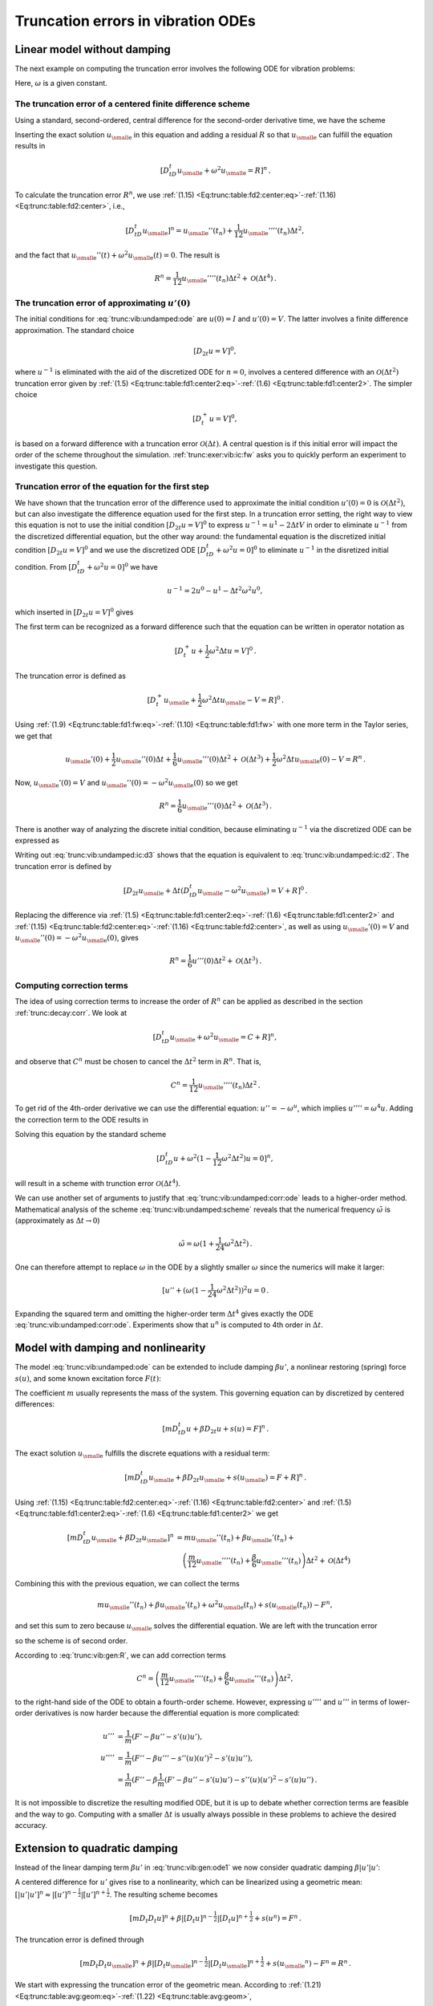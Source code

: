 .. !split

.. _trunc:vib:

Truncation errors in vibration ODEs
===================================

.. _trunc:vib:undamped:

Linear model without damping
----------------------------

The next example on computing the truncation error involves the
following ODE for vibration problems:


.. _Eq:trunc:vib:undamped:ode:

.. math::
   :label: trunc:vib:undamped:ode
        
        u''(t) + \omega^2 u(t) = 0{\thinspace .}
        
        

Here, :math:`\omega` is a given constant.

The truncation error of a centered finite difference scheme
~~~~~~~~~~~~~~~~~~~~~~~~~~~~~~~~~~~~~~~~~~~~~~~~~~~~~~~~~~~

Using a standard, second-ordered, central difference for the
second-order derivative time, we have the scheme


.. _Eq:trunc:vib:undamped:scheme:

.. math::
   :label: trunc:vib:undamped:scheme
        
        [D_tD_t u + \omega^2u=0]^n
        
        {\thinspace .}
        


Inserting the exact solution :math:`{u_{\small\mbox{e}}}` in this equation and adding
a residual :math:`R` so that :math:`{u_{\small\mbox{e}}}` can fulfill the equation results in


.. math::
        
        [D_tD_t {u_{\small\mbox{e}}} + \omega^2{u_{\small\mbox{e}}} =R]^n
        {\thinspace .}
        

To calculate the truncation error :math:`R^n`, we use
:ref:`(1.15) <Eq:trunc:table:fd2:center:eq>`-:ref:`(1.16) <Eq:trunc:table:fd2:center>`, i.e.,


.. math::
         [D_tD_t {u_{\small\mbox{e}}}]^n = {u_{\small\mbox{e}}}''(t_n) + \frac{1}{12}{u_{\small\mbox{e}}}''''(t_n)\Delta t^2,

and the fact that :math:`{u_{\small\mbox{e}}}''(t) + \omega^2{u_{\small\mbox{e}}}(t)=0`. The result is


.. math::
        
        R^n =  \frac{1}{12}{u_{\small\mbox{e}}}''''(t_n)\Delta t^2 + {\mathcal{O}(\Delta t^4)}
        {\thinspace .}
        


The truncation error of approximating :math:`u'(0)`
~~~~~~~~~~~~~~~~~~~~~~~~~~~~~~~~~~~~~~~~~~~~~~~~~~~

The initial conditions for :eq:`trunc:vib:undamped:ode` are
:math:`u(0)=I` and :math:`u'(0)=V`. The latter involves a finite difference
approximation. The standard choice


.. math::
         [D_{2t}u=V]^0,

where :math:`u^{-1}` is eliminated with the aid of the discretized ODE
for :math:`n=0`, involves a centered difference with an
:math:`{\mathcal{O}(\Delta t^2)}` truncation error
given by :ref:`(1.5) <Eq:trunc:table:fd1:center2:eq>`-:ref:`(1.6) <Eq:trunc:table:fd1:center2>`.
The simpler choice


.. math::
         [D_t^+u = V]^0,

is based on a forward difference with a truncation error :math:`{\mathcal{O}(\Delta t)}`.
A central question is if this initial error will impact the
order of the scheme throughout the simulation.
:ref:`trunc:exer:vib:ic:fw` asks you to quickly perform an
experiment to investigate this question.

Truncation error of the equation for the first step
~~~~~~~~~~~~~~~~~~~~~~~~~~~~~~~~~~~~~~~~~~~~~~~~~~~

We have shown that the truncation error of the difference used to
approximate the initial condition :math:`u'(0)=0` is :math:`{\mathcal{O}(\Delta t^2)}`,
but can also investigate the difference equation used for
the first step. In a truncation error setting, the right way to
view this equation is not to use the initial condition
:math:`[D_{2t}u=V]^0` to express
:math:`u^{-1}=u^1 - 2\Delta t V` in order
to eliminate :math:`u^{-1}` from the discretized
differential equation, but the other way around: the fundamental
equation is the discretized initial condition :math:`[D_{2t}u=V]^0` and we
use the discretized ODE :math:`[D_tD_t + \omega^2 u=0]^0` to eliminate
:math:`u^{-1}` in the disretized initial condition. From :math:`[D_tD_t + \omega^2 u=0]^0`
we have


.. math::
         u^{-1} = 2u^0 - u^1 - \Delta t^2\omega^2 u^0,

which inserted in :math:`[D_{2t}u = V]^0` gives


.. _Eq:trunc:vib:undamped:ic:d2:

.. math::
   :label: trunc:vib:undamped:ic:d2
        
        \frac{u^1 - u^0}{\Delta t} + \frac{1}{2}\omega^2\Delta t u^0 = V{\thinspace .}
        
        

The first term can be recognized as a forward difference such that
the equation can be written in operator notation as


.. math::
         [D_t^+ u + \frac{1}{2}\omega^2\Delta t u = V]^0{\thinspace .}

The truncation error is defined as


.. math::
         [D_t^+ {u_{\small\mbox{e}}} + \frac{1}{2}\omega^2\Delta t {u_{\small\mbox{e}}} - V = R]^0{\thinspace .}

Using :ref:`(1.9) <Eq:trunc:table:fd1:fw:eq>`-:ref:`(1.10) <Eq:trunc:table:fd1:fw>` with
one more term in the Taylor series, we get that

.. math::
         {u_{\small\mbox{e}}}'(0) + \frac{1}{2}{u_{\small\mbox{e}}}''(0)\Delta t + \frac{1}{6}{u_{\small\mbox{e}}}'''(0)\Delta t^2
         + {\mathcal{O}(\Delta t^3)}
        + \frac{1}{2}\omega^2\Delta t {u_{\small\mbox{e}}}(0) - V = R^n{\thinspace .}

Now, :math:`{u_{\small\mbox{e}}}'(0)=V` and :math:`{u_{\small\mbox{e}}}''(0)=-\omega^2 {u_{\small\mbox{e}}}(0)` so we get


.. math::
         R^n = \frac{1}{6}{u_{\small\mbox{e}}}'''(0)\Delta t^2 + {\mathcal{O}(\Delta t^3)}{\thinspace .}


There is another way of analyzing the discrete initial
condition, because eliminating :math:`u^{-1}` via the discretized ODE
can be expressed as


.. _Eq:trunc:vib:undamped:ic:d3:

.. math::
   :label: trunc:vib:undamped:ic:d3
        
        [ D_{2t} u + \Delta t(D_tD_t u - \omega^2 u) = V]^0{\thinspace .}
        
        

Writing out :eq:`trunc:vib:undamped:ic:d3` shows that the equation is
equivalent to :eq:`trunc:vib:undamped:ic:d2`.
The truncation error is defined by


.. math::
         [ D_{2t} {u_{\small\mbox{e}}} + \Delta t(D_tD_t {u_{\small\mbox{e}}} - \omega^2 {u_{\small\mbox{e}}}) = V + R]^0{\thinspace .}

Replacing the difference via
:ref:`(1.5) <Eq:trunc:table:fd1:center2:eq>`-:ref:`(1.6) <Eq:trunc:table:fd1:center2>` and
:ref:`(1.15) <Eq:trunc:table:fd2:center:eq>`-:ref:`(1.16) <Eq:trunc:table:fd2:center>`, as
well as using :math:`{u_{\small\mbox{e}}}'(0)=V` and :math:`{u_{\small\mbox{e}}}''(0) = -\omega^2{u_{\small\mbox{e}}}(0)`,
gives


.. math::
         R^n = \frac{1}{6}u'''(0)\Delta t^2 + {\mathcal{O}(\Delta t^3)}{\thinspace .}




Computing correction terms
~~~~~~~~~~~~~~~~~~~~~~~~~~

The idea of using correction terms to increase the order of :math:`R^n` can
be applied as described in the section :ref:`trunc:decay:corr`. We look at


.. math::
         [D_tD_t {u_{\small\mbox{e}}} + \omega^2{u_{\small\mbox{e}}} =C + R]^n,

and observe that :math:`C^n` must be chosen to cancel
the :math:`\Delta t^2` term in :math:`R^n`. That is,


.. math::
         C^n = \frac{1}{12}{u_{\small\mbox{e}}}''''(t_n)\Delta t^2{\thinspace .}

To get rid of the 4th-order derivative we can use the differential
equation: :math:`u''=-\omega^u`, which implies :math:`u'''' = \omega^4 u`.
Adding the correction term to the ODE results in


.. _Eq:trunc:vib:undamped:corr:ode:

.. math::
   :label: trunc:vib:undamped:corr:ode
        
        u'' + \omega^2(1 - \frac{1}{12}\omega^2\Delta t^2)u = 0{\thinspace .}
        
        

Solving this equation by the standard scheme


.. math::
         [D_tD_t u + \omega^2(1 - \frac{1}{12}\omega^2\Delta t^2)u=0]^n,

will result in a scheme with trunction error :math:`{\mathcal{O}(\Delta t^4)}`.

We can use another set of arguments to justify that :eq:`trunc:vib:undamped:corr:ode` leads to a higher-order method.
Mathematical analysis of the scheme :eq:`trunc:vib:undamped:scheme`
reveals that the numerical frequency :math:`\tilde\omega` is (approximately
as :math:`\Delta t\rightarrow 0`)


.. math::
         \tilde\omega = \omega (1+\frac{1}{24}\omega^2\Delta t^2){\thinspace .}

One can therefore attempt to replace :math:`\omega` in the ODE by
a slightly smaller :math:`\omega` since the numerics will make it larger:

.. Ref to exercise



.. math::
         [ u'' + (\omega(1 - \frac{1}{24}\omega^2\Delta t^2))^2 u = 0{\thinspace .}

Expanding the squared term and omitting the higher-order term :math:`\Delta t^4`
gives exactly the ODE :eq:`trunc:vib:undamped:corr:ode`. Experiments
show that :math:`u^n` is computed to 4th order in :math:`\Delta t`.


.. _trunc:vib:gen:

Model with damping and nonlinearity
-----------------------------------

The model :eq:`trunc:vib:undamped:ode`
can be extended to include damping :math:`\beta u'`,
a nonlinear restoring (spring) force :math:`s(u)`, and some
known excitation force :math:`F(t)`:


.. _Eq:trunc:vib:gen:ode1:

.. math::
   :label: trunc:vib:gen:ode1
        
        mu'' + \beta u' + s(u) =F(t){\thinspace .}
        
        

The coefficient :math:`m` usually represents the mass of the system.
This governing equation can by discretized by centered differences:

.. math::
        
        [mD_tD_t u + \beta D_{2t} u + s(u)=F]^n
        {\thinspace .}
        

The exact solution :math:`{u_{\small\mbox{e}}}` fulfills the discrete equations with a residual term:


.. math::
        
        [mD_tD_t {u_{\small\mbox{e}}} + \beta D_{2t} {u_{\small\mbox{e}}} + s({u_{\small\mbox{e}}})=F + R]^n
        {\thinspace .}
        

Using :ref:`(1.15) <Eq:trunc:table:fd2:center:eq>`-:ref:`(1.16) <Eq:trunc:table:fd2:center>` and
:ref:`(1.5) <Eq:trunc:table:fd1:center2:eq>`-:ref:`(1.6) <Eq:trunc:table:fd1:center2>` we
get


.. math::
        
        \lbrack mD_tD_t {u_{\small\mbox{e}}} + \beta D_{2t} {u_{\small\mbox{e}}}\rbrack^n &=
        m{u_{\small\mbox{e}}}''(t_n) + \beta{u_{\small\mbox{e}}}'(t_n) + \\ 
        &\quad \left(\frac{m}{12}{u_{\small\mbox{e}}}''''(t_n) +
          \frac{\beta}{6}{u_{\small\mbox{e}}}'''(t_n)\right)\Delta t^2 + {\mathcal{O}(\Delta t^4)}
        

Combining this with the previous equation, we can collect the terms

.. math::
         m{u_{\small\mbox{e}}}''(t_n) + \beta{u_{\small\mbox{e}}}'(t_n) + \omega^2{u_{\small\mbox{e}}}(t_n) + s({u_{\small\mbox{e}}}(t_n)) - F^n,

and set this sum to zero because :math:`{u_{\small\mbox{e}}}` solves
the differential equation. We are left with
the truncation error


.. _Eq:trunc:vib:gen:R:

.. math::
   :label: trunc:vib:gen:R
        
        R^n = \left(\frac{m}{12}{u_{\small\mbox{e}}}''''(t_n) +
          \frac{\beta}{6}{u_{\small\mbox{e}}}'''(t_n)\right)\Delta t^2 + {\mathcal{O}(\Delta t^4)},
        
        

so the scheme is of second order.

According to :eq:`trunc:vib:gen:R`, we can add correction terms


.. math::
         C^n = \left(\frac{m}{12}{u_{\small\mbox{e}}}''''(t_n) +
          \frac{\beta}{6}{u_{\small\mbox{e}}}'''(t_n)\right)\Delta t^2,

to the right-hand side of the ODE to obtain a fourth-order scheme.
However, expressing :math:`u''''` and :math:`u'''` in terms
of lower-order derivatives is now harder because the differential equation
is more complicated:


.. math::
        
        u''' &= \frac{1}{m}(F' - \beta u'' - s'(u)u'),\\ 
        u'''' &= \frac{1}{m}(F'' - \beta u''' - s''(u)(u')^2 - s'(u)u''),\\ 
        &= \frac{1}{m}(F'' - \beta \frac{1}{m}(F' - \beta u'' - s'(u)u')
        - s''(u)(u')^2 - s'(u)u''){\thinspace .}
        

It is not impossible to discretize the resulting modified ODE, but it is up
to debate whether correction terms are feasible and the way to go.
Computing with a smaller :math:`\Delta t` is usually always possible in these
problems to achieve the desired accuracy.

Extension to quadratic damping
------------------------------

Instead of the linear damping term :math:`\beta u'` in :eq:`trunc:vib:gen:ode1`
we now consider quadratic damping :math:`\beta |u'|u'`:


.. _Eq:trunc:vib:gen:ode2:

.. math::
   :label: trunc:vib:gen:ode2
        
        mu'' + \beta |u'|u' + s(u) =F(t){\thinspace .}
        
        

A centered difference for :math:`u'` gives rise to a nonlinearity, which can
be linearized using a geometric mean:
:math:`[|u'|u']^n \approx |[u']^{n-\frac{1}{2}}|[u']^{n+\frac{1}{2}}`.
The resulting scheme becomes


.. math::
        
        [mD_t D_t u]^n + \beta |[D_{t} u]^{n-\frac{1}{2}}|[D_t u]^{n+\frac{1}{2}}
        + s(u^n)=F^n{\thinspace .}
        

The truncation error is defined through


.. math::
        
        [mD_t D_t {u_{\small\mbox{e}}}]^n +
        \beta |[D_{t} {u_{\small\mbox{e}}}]^{n-\frac{1}{2}}|[D_t {u_{\small\mbox{e}}}]^{n+\frac{1}{2}}
        + s({u_{\small\mbox{e}}}^n)-F^n = R^n{\thinspace .}
        


We start with expressing the truncation error of the geometric mean.
According to :ref:`(1.21) <Eq:trunc:table:avg:geom:eq>`-:ref:`(1.22) <Eq:trunc:table:avg:geom>`,


.. math::
        
        |[D_{t} {u_{\small\mbox{e}}}]^{n-\frac{1}{2}}|[D_t {u_{\small\mbox{e}}}]^{n+\frac{1}{2}}
        = [|D_t{u_{\small\mbox{e}}}|D_t{u_{\small\mbox{e}}}]^n
        - \frac{1}{4}u'(t_n)^2\Delta t^2  + \frac{1}{4}u(t_n)u''(t_n)\Delta t^2
        + {\mathcal{O}(\Delta t^4)}{\thinspace .}
        

Using :ref:`(1.3) <Eq:trunc:table:fd1:center:eq>`-:ref:`(1.4) <Eq:trunc:table:fd1:center>`
for the :math:`D_t{u_{\small\mbox{e}}}` factors results in


.. math::
        
        [|D_t{u_{\small\mbox{e}}}|D_t{u_{\small\mbox{e}}}]^n = |{u_{\small\mbox{e}}}' + \frac{1}{24}{u_{\small\mbox{e}}}'''(t_n)\Delta t^2 +
        {\mathcal{O}(\Delta t^4)}|({u_{\small\mbox{e}}}' + \frac{1}{24}{u_{\small\mbox{e}}}'''(t_n)\Delta t^2 +
        {\mathcal{O}(\Delta t^4)})

We can remove the absolute value since it essentially gives a factor 1 or -1
only. Calculating the product, we have the leading-order terms


.. math::
        
        [D_t{u_{\small\mbox{e}}} D_t{u_{\small\mbox{e}}}]^n = ({u_{\small\mbox{e}}}'(t_n))^2 +
        \frac{1}{12}{u_{\small\mbox{e}}}(t_n){u_{\small\mbox{e}}}'''(t_n)\Delta t^2 +
        {\mathcal{O}(\Delta t^4)}{\thinspace .}


With


.. math::
         m[D_t D_t{u_{\small\mbox{e}}}]^n = m{u_{\small\mbox{e}}}''(t_n) + \frac{m}{12}{u_{\small\mbox{e}}}''''(t_n)\Delta t^2
        +{\mathcal{O}(\Delta t^4)},

and using the differential equation on the
form :math:`mu'' + \beta (u')^2 + s(u)=F`, we end up with


.. math::
         R^n = (\frac{m}{12}{u_{\small\mbox{e}}}''''(t_n) +
        \frac{\beta}{12}{u_{\small\mbox{e}}}(t_n){u_{\small\mbox{e}}}'''(t_n))
        \Delta t^2 + {\mathcal{O}(\Delta t^4)}{\thinspace .}

This result demonstrates that we have
second-order accuracy also with quadratic damping.
The key elements that lead to the second-order accuracy is that
the difference approximations are :math:`{\mathcal{O}(\Delta t^2)}` *and* the
geometric mean approximation is also of :math:`{\mathcal{O}(\Delta t^2)}`.

.. _trunc:vib:gen:staggered:

The general model formulated as first-order ODEs
------------------------------------------------

The second-order model :eq:`trunc:vib:gen:ode2` can be
formulated as a first-order system,


.. _Eq:trunc:vib:gen:2x2model:ode:u:

.. math::
   :label: trunc:vib:gen:2x2model:ode:u
        
        u' = v,
         
        



.. _Eq:trunc:vib:gen:2x2model:ode:v:

.. math::
   :label: trunc:vib:gen:2x2model:ode:v
          
        v' = \frac{1}{m}\left( F(t) - \beta |v|v - s(u)\right){\thinspace .}
        
        

The system :eq:`trunc:vib:gen:2x2model:ode:u`-:eq:`trunc:vib:gen:2x2model:ode:u` can be solved either by a forward-backward scheme or a centered
scheme on a staggered mesh.

The forward-backward scheme
~~~~~~~~~~~~~~~~~~~~~~~~~~~

The discretization is based on the idea of stepping
:eq:`trunc:vib:gen:2x2model:ode:u` forward in time and then
using a backward difference in :eq:`trunc:vib:gen:2x2model:ode:v`
with the recently computed (and therefore known) :math:`u`:


.. _Eq:trunc:vib:gen:2x2model:ode:u:fw:

.. math::
   :label: trunc:vib:gen:2x2model:ode:u:fw
        
        \lbrack D_t^+ u = v \rbrack^n,
         
        



.. _Eq:trunc:vib:gen:2x2model:ode:v:bw:

.. math::
   :label: trunc:vib:gen:2x2model:ode:v:bw
          
        \lbrack D_t^-v = \frac{1}{m}( F(t) - \beta |v|v - s(u)) \rbrack^{n+1}{\thinspace .}
        
        

The term :math:`|v|v` gives rise to a nonlinearity :math:`|v^{n+1}|v^{n+1}`,
which can be linearized as :math:`|v^{n}|v^{n+1}`:


.. _Eq:trunc:vib:gen:2x2model:ode:u:fw2:

.. math::
   :label: trunc:vib:gen:2x2model:ode:u:fw2
        
        \lbrack D_t^+ u = v \rbrack^n,
         
        



.. _Eq:trunc:vib:gen:2x2model:ode:v:bw2:

.. math::
   :label: trunc:vib:gen:2x2model:ode:v:bw2
          
        \lbrack D_t^-v \rbrack^{n+1} = \frac{1}{m}( F(t_{n+1}) - \beta |v^n|v^{n+1} - s(u^{n+1})){\thinspace .}
        
        



Each ODE will have a truncation error when inserting the exact
solutions :math:`{u_{\small\mbox{e}}}` and :math:`{v_{\small\mbox{e}}}` in
:eq:`trunc:vib:gen:2x2model:ode:u:fw`-:eq:`trunc:vib:gen:2x2model:ode:v:bw`:


.. _Eq:trunc:vib:gen:2x2model:ode:u:fw:R:

.. math::
   :label: trunc:vib:gen:2x2model:ode:u:fw:R
        
        \lbrack D_t^+ {u_{\small\mbox{e}}} = {v_{\small\mbox{e}}} + R_u \rbrack^n,
         
        



.. _Eq:trunc:vib:gen:2x2model:ode:v:bw:R:

.. math::
   :label: trunc:vib:gen:2x2model:ode:v:bw:R
          
        \lbrack D_t^-{v_{\small\mbox{e}}} \rbrack^{n+1} = \frac{1}{m}( F(t_{n+1}) - \beta |{v_{\small\mbox{e}}}(t_n)|{v_{\small\mbox{e}}}(t_{n+1}) - s({u_{\small\mbox{e}}}(t_{n+1}))) + R_v^{n+1}{\thinspace .}
        
        

Application of :ref:`(1.9) <Eq:trunc:table:fd1:fw:eq>`-:ref:`(1.10) <Eq:trunc:table:fd1:fw>`
and :ref:`(1.7) <Eq:trunc:table:fd1:bw:eq>`-:ref:`(1.8) <Eq:trunc:table:fd1:bw>` in
:eq:`trunc:vib:gen:2x2model:ode:u:fw:R` and
:eq:`trunc:vib:gen:2x2model:ode:v:bw:R`, respectively, gives


.. _Eq:trunc:vib:gen:2x2model:ode:u:fw:R2:

.. math::
   :label: trunc:vib:gen:2x2model:ode:u:fw:R2
        
        {u_{\small\mbox{e}}}'(t_n) + \frac{1}{2}{u_{\small\mbox{e}}}''(t_n)\Delta t + {\mathcal{O}(\Delta t^2)}
        = {v_{\small\mbox{e}}}(t_n) + R_u^n,
        
        



.. math::
          
        {v_{\small\mbox{e}}}'(t_{n+1}) - \frac{1}{2}{v_{\small\mbox{e}}}''(t_{n+1})\Delta t + {\mathcal{O}(\Delta t^2)}
        = \frac{1}{m}(F(t_{n+1}) - \beta|{v_{\small\mbox{e}}}(t_n)|{v_{\small\mbox{e}}}(t_{n+1}) +\nonumber
        



.. _Eq:trunc:vib:gen:2x2model:ode:v:bw:R2:

.. math::
   :label: trunc:vib:gen:2x2model:ode:v:bw:R2
          
        \quad s({u_{\small\mbox{e}}}(t_{n+1}))+ R_v^n{\thinspace .}
        
        

Since :math:`{u_{\small\mbox{e}}} ' = {v_{\small\mbox{e}}}`, :eq:`trunc:vib:gen:2x2model:ode:u:fw:R2`
gives


.. math::
         R_u^n = \frac{1}{2}{u_{\small\mbox{e}}}''(t_n)\Delta t + {\mathcal{O}(\Delta t^2)}{\thinspace .}

In :eq:`trunc:vib:gen:2x2model:ode:v:bw:R2` we can collect the
terms that constitute the ODE, but the damping term has the wrong
form.
Let us drop the absolute value in the damping term for simplicity.
Adding a substracting the right form :math:`v^{n+1}v^{n+1}` helps:


.. math::
        
        {v_{\small\mbox{e}}}'(t_{n+1}) &-
        \frac{1}{m}(F(t_{n+1}) - \beta {v_{\small\mbox{e}}}(t_{n+1}){v_{\small\mbox{e}}}(t_{n+1}) +
        s({u_{\small\mbox{e}}}(t_{n+1})) + \\ 
        & (\beta {v_{\small\mbox{e}}}(t_n){v_{\small\mbox{e}}}(t_{n+1}) - \beta {v_{\small\mbox{e}}}(t_{n+1}){v_{\small\mbox{e}}}(t_{n+1}))),
        

which reduces to


.. math::
        
        \frac{\beta}{m}{v_{\small\mbox{e}}}(t_{n+1}({v_{\small\mbox{e}}}(t_n) - {v_{\small\mbox{e}}}(t_{n+1}))
        &= \frac{\beta}{m}{v_{\small\mbox{e}}}(t_{n+1}[D_t^-{v_{\small\mbox{e}}}]^{n+1}\Delta t\\ 
        &= \frac{\beta}{m}{v_{\small\mbox{e}}}(t_{n+1}({v_{\small\mbox{e}}}'(t_{n+1})\Delta t +
        -\frac{1}{2}{v_{\small\mbox{e}}}'''(t_{n+1})\Delta t^ + {\mathcal{O}(\Delta t^3)}){\thinspace .}
        

We end with :math:`R_u^n` and :math:`R_v^{n+1}` as :math:`{\mathcal{O}(\Delta t)}`, simply because
all the building blocks in the schemes (the forward and backward
differences and the linearization trick) are only first-order
accurate. However, this analysis is misleading: the building blocks
play together in a way that makes the scheme second-order accurate.
This is shown by considering an alternative, yet equivalent, formulation
of the above scheme.

A centered scheme on a staggered mesh
~~~~~~~~~~~~~~~~~~~~~~~~~~~~~~~~~~~~~

We now introduce a staggered mesh where we
seek :math:`u` at mesh points :math:`t_n` and :math:`v` at points :math:`t_{n+\frac{1}{2}}`
in between the :math:`u` points. The staggered mesh makes it easy to
formulate centered differences in the system
:eq:`trunc:vib:gen:2x2model:ode:u`-:eq:`trunc:vib:gen:2x2model:ode:u`:


.. _Eq:trunc:vib:gen:2x2model:ode:u:staggered:

.. math::
   :label: trunc:vib:gen:2x2model:ode:u:staggered
        
        \lbrack D_t u = v \rbrack^{n-\frac{1}{2}},
         
        



.. _Eq:trunc:vib:gen:2x2model:ode:v:staggered:

.. math::
   :label: trunc:vib:gen:2x2model:ode:v:staggered
          
        \lbrack D_t v = \frac{1}{m}( F(t) - \beta |v|v - s(u)) \rbrack^{n}{\thinspace .}
        
        

The term :math:`|v^n|v^n` causes trouble since :math:`v^n` is not computed, only
:math:`v^{n-\frac{1}{2}}` and :math:`v^{n+\frac{1}{2}}`. Using geometric mean,
we can express :math:`|v^n|v^n` in terms of known quantities:
:math:`|v^n|v^n \approx |v^{n-\frac{1}{2}}|v^{n+\frac{1}{2}}`.
We then have


.. _Eq:trunc:vib:gen:2x2model:ode:u:staggered2:

.. math::
   :label: trunc:vib:gen:2x2model:ode:u:staggered2
        
        \lbrack D_t u \rbrack^{n-\frac{1}{2}} = v^{n-\frac{1}{2}},
         
        



.. _Eq:trunc:vib:gen:2x2model:ode:v:staggered2:

.. math::
   :label: trunc:vib:gen:2x2model:ode:v:staggered2
          
        \lbrack D_t v \rbrack^n = \frac{1}{m}( F(t_n) -
        \beta |v^{n-\frac{1}{2}}|v^{n+\frac{1}{2}} - s(u^n)){\thinspace .}
        
        

The truncation error in each equation fulfills


.. math::
        
        \lbrack D_t {u_{\small\mbox{e}}} \rbrack^{n-\frac{1}{2}} &= {v_{\small\mbox{e}}}(t_{n-\frac{1}{2}}) + R_u^{n-\frac{1}{2}},\\ 
        \lbrack D_t {v_{\small\mbox{e}}} \rbrack^n &= \frac{1}{m}( F(t_n) -
        \beta |{v_{\small\mbox{e}}}(t_{n-\frac{1}{2}})|{v_{\small\mbox{e}}}(t_{n+\frac{1}{2}}) - s(u^n)) + R_v^n{\thinspace .}
        

The truncation error of the centered differences is given
by :ref:`(1.3) <Eq:trunc:table:fd1:center:eq>`-:ref:`(1.4) <Eq:trunc:table:fd1:center>`,
and the geometric mean approximation
analysis can be taken from :ref:`(1.21) <Eq:trunc:table:avg:geom:eq>`-:ref:`(1.22) <Eq:trunc:table:avg:geom>`.
These results lead to


.. math::
        
        {u_{\small\mbox{e}}}'(t_{n-\frac{1}{2}}) +
        \frac{1}{24}{u_{\small\mbox{e}}}'''(t_{n-\frac{1}{2}})\Delta t^2 + {\mathcal{O}(\Delta t^4)}
        = {v_{\small\mbox{e}}}(t_{n-\frac{1}{2}}) + R_u^{n-\frac{1}{2}},

and

.. math::
        
        {v_{\small\mbox{e}}}'(t_n) =
        \frac{1}{m}( F(t_n) -
        \beta |{v_{\small\mbox{e}}}(t_n)|{v_{\small\mbox{e}}}(t_n) + {\mathcal{O}(\Delta t^2)} - s(u^n)) + R_v^n{\thinspace .}
        

The ODEs fulfilled by :math:`{u_{\small\mbox{e}}}` and :math:`{v_{\small\mbox{e}}}` are evident in these equations,
and we achieve second-order accuracy for the truncation error
in both equations:


.. math::
         R_u^{n-\frac{1}{2}}= {\mathcal{O}(\Delta t^2)}, \quad R_v^n = {\mathcal{O}(\Delta t^2)}{\thinspace .}


Comparing
:eq:`trunc:vib:gen:2x2model:ode:u:staggered2`-:eq:`trunc:vib:gen:2x2model:ode:v:staggered2`
with
:eq:`trunc:vib:gen:2x2model:ode:u:fw2`-:eq:`trunc:vib:gen:2x2model:ode:v:bw2`,
we can hopefully realize that these schemes are equivalent (which
becomes clear when we implement both).  The obvious advantage with the
staggered mesh approach is that we can all the way use second-order
accurate building blocks and in this way concince ourselves that the
resulting scheme has an error of :math:`{\mathcal{O}(\Delta t^2)}`.


